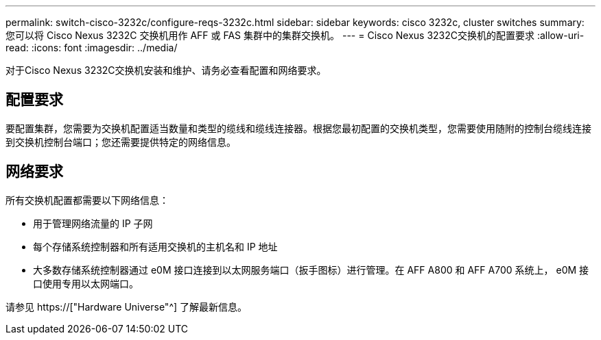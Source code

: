 ---
permalink: switch-cisco-3232c/configure-reqs-3232c.html 
sidebar: sidebar 
keywords: cisco 3232c, cluster switches 
summary: 您可以将 Cisco Nexus 3232C 交换机用作 AFF 或 FAS 集群中的集群交换机。 
---
= Cisco Nexus 3232C交换机的配置要求
:allow-uri-read: 
:icons: font
:imagesdir: ../media/


[role="lead"]
对于Cisco Nexus 3232C交换机安装和维护、请务必查看配置和网络要求。



== 配置要求

要配置集群，您需要为交换机配置适当数量和类型的缆线和缆线连接器。根据您最初配置的交换机类型，您需要使用随附的控制台缆线连接到交换机控制台端口；您还需要提供特定的网络信息。



== 网络要求

所有交换机配置都需要以下网络信息：

* 用于管理网络流量的 IP 子网
* 每个存储系统控制器和所有适用交换机的主机名和 IP 地址
* 大多数存储系统控制器通过 e0M 接口连接到以太网服务端口（扳手图标）进行管理。在 AFF A800 和 AFF A700 系统上， e0M 接口使用专用以太网端口。


请参见 https://["Hardware Universe"^] 了解最新信息。
